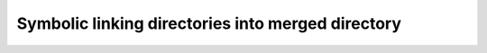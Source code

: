 Symbolic linking directories into merged directory
##################################################


